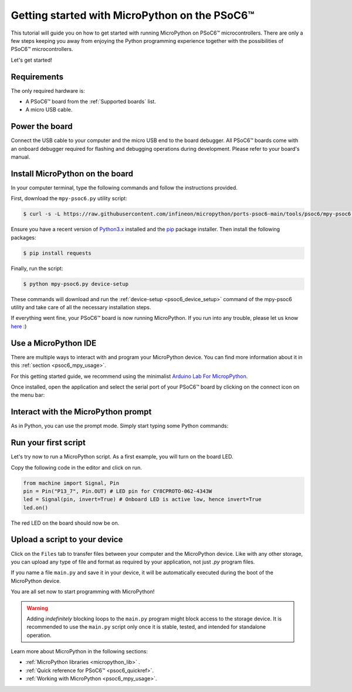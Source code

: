 .. _psoc6_intro:

Getting started with MicroPython on the PSoC6™
==============================================

This tutorial will guide you on how to get started with running MicroPython on PSoC6™ microcontrollers. 
There are only a few steps keeping you away from enjoying the Python programming experience together
with the possibilities of PSoC6™ microcontrollers.

Let's get started!

Requirements
------------

The only required hardware is:

* A PSoC6™ board from the :ref:`Supported boards` list.
* A micro USB cable.

Power the board
------------------

Connect the USB cable to your computer and the micro USB end to the board debugger. All PSoC6™ boards come with an onboard debugger required for flashing and debugging operations during development. Please refer to your board's manual.

Install MicroPython on the board
--------------------------------

In your computer terminal, type the following commands and follow the instructions provided.

First, download the ``mpy-psoc6.py`` utility script:

.. code-block:: bash

    $ curl -s -L https://raw.githubusercontent.com/infineon/micropython/ports-psoc6-main/tools/psoc6/mpy-psoc6.py > mpy-psoc6.py

Ensure you have a recent version of `Python3.x <https://www.python.org/downloads/>`_  installed and the `pip <https://pip.pypa.io/en/stable/installation/>`_ package installer.
Then install the following packages:

.. code-block:: bash                

    $ pip install requests

Finally, run the script:

.. code-block:: bash                
    
    $ python mpy-psoc6.py device-setup

These commands will download and run the :ref:`device-setup <psoc6_device_setup>` command of the mpy-psoc6 utility and take
care of all the necessary installation steps.

If everything went fine, your PSoC6™ board is now running MicroPython. If you run into any trouble, please let us know `here <https://github.com/infineon/micropython/issues>`_ :) 

Use a MicroPython IDE
-------------------------

There are multiple ways to interact with and program your MicroPython device. You can find more information about it in this :ref:`section <psoc6_mpy_usage>`. 

For this getting started guide, we recommend using the minimalist `Arduino Lab For MicropPython <https://labs.arduino.cc/en/labs/micropython>`_. 

Once installed, open the application and select the serial port of your PSoC6™ board by clicking on the connect icon on the menu bar:

.. image:: img/mpy-ide-connect.jpg
    :alt: Arduino IDE connect
    :width: 520px


Interact with the MicroPython prompt
------------------------------------

As in Python, you can use the prompt mode. Simply start typing some Python commands:

.. image:: img/mpy-ide-prompt.jpg
    :alt: Arduino IDE prompt
    :width: 520px

Run your first script
---------------------

Let's try now to run a MicroPython script. As a first example, you will turn on the board LED. 

Copy the following code in the editor and click on run.

.. code-block:: python

    from machine import Signal, Pin
    pin = Pin("P13_7", Pin.OUT) # LED pin for CY8CPROTO-062-4343W
    led = Signal(pin, invert=True) # Onboard LED is active low, hence invert=True
    led.on()

.. image:: img/mpy-ide-script.jpg
    :alt: Arduino IDE script
    :width: 520px

The red LED on the board should now be on.

Upload a script to your device
------------------------------

Click on the ``Files`` tab to transfer files between your computer and the MicroPython device.
Like with any other storage, you can upload any type of file and format as required by your application, not just *.py* program files.

If you name a file ``main.py`` and save it in your device, it will be automatically executed during the boot of the MicroPython device.

.. image:: img/mpy-ide-vfs.png
    :alt: Arduino IDE script
    :width: 520px

You are all set now to start programming with MicroPython!

.. warning::

    Adding *indefinitely* blocking loops to the ``main.py`` program might block access to the storage device. It is recommended to use the ``main.py`` script only once it is stable, tested, and intended for standalone operation.
    
Learn more about MicroPython in the following sections:

* :ref:`MicroPython libraries <micropython_lib>` . 
* :ref:`Quick reference for PSoC6™ <psoc6_quickref>`.
* :ref:`Working with MicroPython <psoc6_mpy_usage>`.
